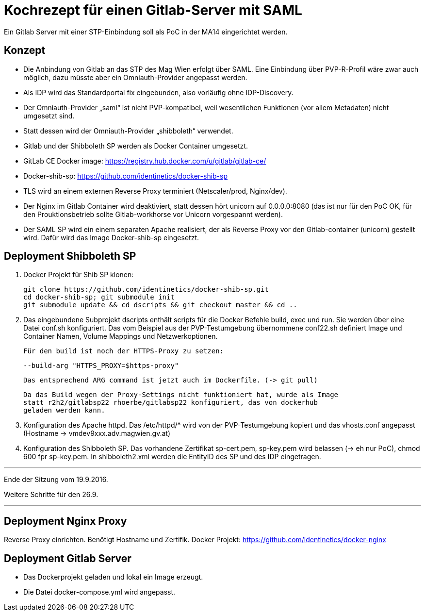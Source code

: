 # Kochrezept für einen Gitlab-Server mit SAML

Ein Gitlab Server mit einer STP-Einbindung soll als PoC in der MA14 eingerichtet
werden.

## Konzept

- Die Anbindung von Gitlab an das STP des Mag Wien erfolgt über SAML. Eine Einbindung
  über PVP-R-Profil wäre zwar auch möglich, dazu müsste aber ein Omniauth-Provider
  angepasst werden.
- Als IDP wird das Standardportal fix eingebunden, also vorläufig ohne IDP-Discovery.
- Der Omniauth-Provider „saml“ ist nicht PVP-kompatibel, weil wesentlichen Funktionen
  (vor allem Metadaten) nicht umgesetzt sind.
- Statt dessen wird der Omniauth-Provider „shibboleth“ verwendet.
- Gitlab und der Shibboleth SP werden als Docker Container umgesetzt.
- GitLab CE Docker image: https://registry.hub.docker.com/u/gitlab/gitlab-ce/
- Docker-shib-sp: https://github.com/identinetics/docker-shib-sp
- TLS wird an einem externen Reverse Proxy terminiert (Netscaler/prod, Nginx/dev).
- Der Nginx im Gitlab Container wird deaktiviert, statt dessen hört unicorn auf
  0.0.0.0:8080 (das ist nur für den PoC OK, für den Prouktionsbetrieb sollte
  Gitlab-workhorse vor Unicorn vorgespannt werden).
- Der SAML SP wird ein einem separaten Apache realisiert, der als Reverse
  Proxy vor den Gitlab-container (unicorn) gestellt wird. Dafür wird das Image
  Docker-shib-sp eingesetzt.

## Deployment Shibboleth SP

1. Docker Projekt für Shib SP klonen:

   git clone https://github.com/identinetics/docker-shib-sp.git
   cd docker-shib-sp; git submodule init
   git submodule update && cd dscripts && git checkout master && cd ..

2. Das eingebundene Subprojekt dscripts enthält scripts für die Docker Befehle
   build, exec und run. Sie werden über eine Datei conf.sh konfiguriert. Das
   vom Beispiel aus der PVP-Testumgebung übernommene conf22.sh definiert Image
   und Container Namen, Volume Mappings und Netzwerkoptionen.

   Für den build ist noch der HTTPS-Proxy zu setzen:

        --build-arg "HTTPS_PROXY=$https-proxy"

   Das entsprechend ARG command ist jetzt auch im Dockerfile. (-> git pull)

   Da das Build wegen der Proxy-Settings nicht funktioniert hat, wurde als Image
   statt r2h2/gitlabsp22 rhoerbe/gitlabsp22 konfiguriert, das von dockerhub
   geladen werden kann.

3. Konfiguration des Apache httpd. Das /etc/httpd/* wird von der PVP-Testumgebung
   kopiert und das vhosts.conf angepasst (Hostname -> vmdev9xxx.adv.magwien.gv.at)

4. Konfiguration des Shibboleth SP. Das vorhandene Zertifikat sp-cert.pem, sp-key.pem
   wird belassen (-> eh nur PoC), chmod 600 fpr sp-key.pem. In shibboleth2.xml
   werden die EntityID des SP und des IDP eingetragen.

'''
Ende der Sitzung vom 19.9.2016.

Weitere Schritte für den 26.9.

'''


## Deployment Nginx Proxy

Reverse Proxy einrichten. Benötigt Hostname und Zertifik.
Docker Projekt: https://github.com/identinetics/docker-nginx



## Deployment Gitlab Server

- Das Dockerprojekt geladen und lokal ein Image erzeugt.
- Die Datei docker-compose.yml wird angepasst.
